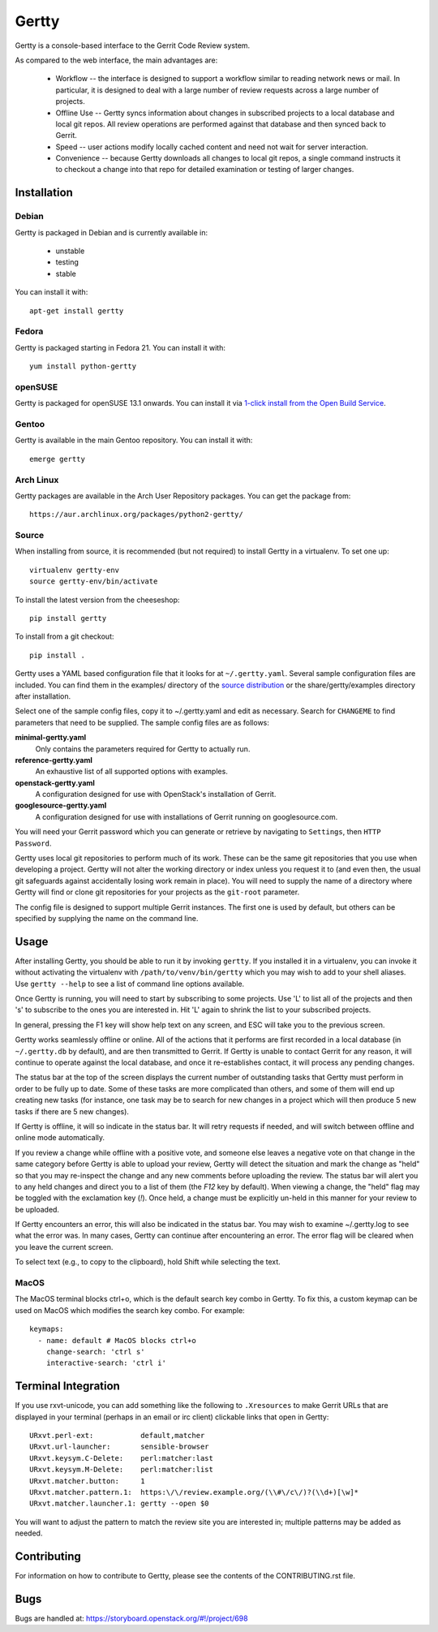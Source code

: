 Gertty
======

Gertty is a console-based interface to the Gerrit Code Review system.

As compared to the web interface, the main advantages are:

 * Workflow -- the interface is designed to support a workflow similar
   to reading network news or mail.  In particular, it is designed to
   deal with a large number of review requests across a large number
   of projects.

 * Offline Use -- Gertty syncs information about changes in subscribed
   projects to a local database and local git repos.  All review
   operations are performed against that database and then synced back
   to Gerrit.

 * Speed -- user actions modify locally cached content and need not
   wait for server interaction.

 * Convenience -- because Gertty downloads all changes to local git
   repos, a single command instructs it to checkout a change into that
   repo for detailed examination or testing of larger changes.

Installation
------------

Debian
~~~~~~

Gertty is packaged in Debian and is currently available in:

 * unstable
 * testing
 * stable

You can install it with::

  apt-get install gertty

Fedora
~~~~~~

Gertty is packaged starting in Fedora 21.  You can install it with::

  yum install python-gertty

openSUSE
~~~~~~~~

Gertty is packaged for openSUSE 13.1 onwards.  You can install it via
`1-click install from the Open Build Service <http://software.opensuse.org/package/python-gertty>`_.

Gentoo
~~~~~~

Gertty is available in the main Gentoo repository.  You can install it with::

  emerge gertty

Arch Linux
~~~~~~~~~~

Gertty packages are available in the Arch User Repository packages. You
can get the package from::

  https://aur.archlinux.org/packages/python2-gertty/

Source
~~~~~~

When installing from source, it is recommended (but not required) to
install Gertty in a virtualenv.  To set one up::

  virtualenv gertty-env
  source gertty-env/bin/activate

To install the latest version from the cheeseshop::

  pip install gertty

To install from a git checkout::

  pip install .

Gertty uses a YAML based configuration file that it looks for at
``~/.gertty.yaml``.  Several sample configuration files are included.
You can find them in the examples/ directory of the
`source distribution <https://git.openstack.org/cgit/openstack/gertty/tree/examples>`_
or the share/gertty/examples directory after installation.

Select one of the sample config files, copy it to ~/.gertty.yaml and
edit as necessary.  Search for ``CHANGEME`` to find parameters that
need to be supplied.  The sample config files are as follows:

**minimal-gertty.yaml**
  Only contains the parameters required for Gertty to actually run.

**reference-gertty.yaml**
  An exhaustive list of all supported options with examples.

**openstack-gertty.yaml**
  A configuration designed for use with OpenStack's installation of
  Gerrit.

**googlesource-gertty.yaml**
  A configuration designed for use with installations of Gerrit
  running on googlesource.com.

You will need your Gerrit password which you can generate or retrieve
by navigating to ``Settings``, then ``HTTP Password``.

Gertty uses local git repositories to perform much of its work.  These
can be the same git repositories that you use when developing a
project.  Gertty will not alter the working directory or index unless
you request it to (and even then, the usual git safeguards against
accidentally losing work remain in place).  You will need to supply
the name of a directory where Gertty will find or clone git
repositories for your projects as the ``git-root`` parameter.

The config file is designed to support multiple Gerrit instances.  The
first one is used by default, but others can be specified by supplying
the name on the command line.

Usage
-----

After installing Gertty, you should be able to run it by invoking
``gertty``.  If you installed it in a virtualenv, you can invoke it
without activating the virtualenv with ``/path/to/venv/bin/gertty``
which you may wish to add to your shell aliases.  Use ``gertty
--help`` to see a list of command line options available.

Once Gertty is running, you will need to start by subscribing to some
projects.  Use 'L' to list all of the projects and then 's' to
subscribe to the ones you are interested in.  Hit 'L' again to shrink
the list to your subscribed projects.

In general, pressing the F1 key will show help text on any screen, and
ESC will take you to the previous screen.

Gertty works seamlessly offline or online.  All of the actions that it
performs are first recorded in a local database (in ``~/.gertty.db``
by default), and are then transmitted to Gerrit.  If Gertty is unable
to contact Gerrit for any reason, it will continue to operate against
the local database, and once it re-establishes contact, it will
process any pending changes.

The status bar at the top of the screen displays the current number of
outstanding tasks that Gertty must perform in order to be fully up to
date.  Some of these tasks are more complicated than others, and some
of them will end up creating new tasks (for instance, one task may be
to search for new changes in a project which will then produce 5 new
tasks if there are 5 new changes).

If Gertty is offline, it will so indicate in the status bar.  It will
retry requests if needed, and will switch between offline and online
mode automatically.

If you review a change while offline with a positive vote, and someone
else leaves a negative vote on that change in the same category before
Gertty is able to upload your review, Gertty will detect the situation
and mark the change as "held" so that you may re-inspect the change
and any new comments before uploading the review.  The status bar will
alert you to any held changes and direct you to a list of them (the
`F12` key by default).  When viewing a change, the "held" flag may be
toggled with the exclamation key (`!`).  Once held, a change must be
explicitly un-held in this manner for your review to be uploaded.

If Gertty encounters an error, this will also be indicated in the
status bar.  You may wish to examine ~/.gertty.log to see what the
error was.  In many cases, Gertty can continue after encountering an
error.  The error flag will be cleared when you leave the current
screen.

To select text (e.g., to copy to the clipboard), hold Shift while
selecting the text.

MacOS
~~~~~

The MacOS terminal blocks ctrl+o, which is the default search key combo in
Gertty. To fix this, a custom keymap can be used on MacOS which modifies the
search key combo. For example::

  keymaps:
    - name: default # MacOS blocks ctrl+o
      change-search: 'ctrl s'
      interactive-search: 'ctrl i'

Terminal Integration
--------------------

If you use rxvt-unicode, you can add something like the following to
``.Xresources`` to make Gerrit URLs that are displayed in your
terminal (perhaps in an email or irc client) clickable links that open
in Gertty::

  URxvt.perl-ext:           default,matcher
  URxvt.url-launcher:       sensible-browser
  URxvt.keysym.C-Delete:    perl:matcher:last
  URxvt.keysym.M-Delete:    perl:matcher:list
  URxvt.matcher.button:     1
  URxvt.matcher.pattern.1:  https:\/\/review.example.org/(\\#\/c\/)?(\\d+)[\w]*
  URxvt.matcher.launcher.1: gertty --open $0

You will want to adjust the pattern to match the review site you are
interested in; multiple patterns may be added as needed.

Contributing
------------

For information on how to contribute to Gertty, please see the
contents of the CONTRIBUTING.rst file.

Bugs
----

Bugs are handled at: https://storyboard.openstack.org/#!/project/698
